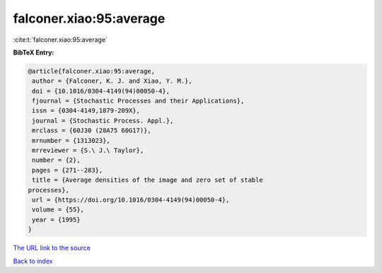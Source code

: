 falconer.xiao:95:average
========================

:cite:t:`falconer.xiao:95:average`

**BibTeX Entry:**

.. code-block:: bibtex

   @article{falconer.xiao:95:average,
    author = {Falconer, K. J. and Xiao, Y. M.},
    doi = {10.1016/0304-4149(94)00050-4},
    fjournal = {Stochastic Processes and their Applications},
    issn = {0304-4149,1879-209X},
    journal = {Stochastic Process. Appl.},
    mrclass = {60J30 (28A75 60G17)},
    mrnumber = {1313023},
    mrreviewer = {S.\ J.\ Taylor},
    number = {2},
    pages = {271--283},
    title = {Average densities of the image and zero set of stable
   processes},
    url = {https://doi.org/10.1016/0304-4149(94)00050-4},
    volume = {55},
    year = {1995}
   }
`The URL link to the source <ttps://doi.org/10.1016/0304-4149(94)00050-4}>`_


`Back to index <../By-Cite-Keys.html>`_
